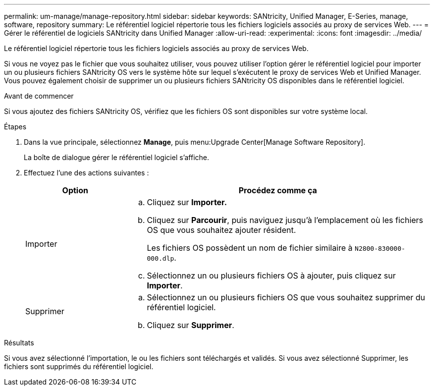 ---
permalink: um-manage/manage-repository.html 
sidebar: sidebar 
keywords: SANtricity, Unified Manager, E-Series, manage, software, repository 
summary: Le référentiel logiciel répertorie tous les fichiers logiciels associés au proxy de services Web. 
---
= Gérer le référentiel de logiciels SANtricity dans Unified Manager
:allow-uri-read: 
:experimental: 
:icons: font
:imagesdir: ../media/


[role="lead"]
Le référentiel logiciel répertorie tous les fichiers logiciels associés au proxy de services Web.

Si vous ne voyez pas le fichier que vous souhaitez utiliser, vous pouvez utiliser l'option gérer le référentiel logiciel pour importer un ou plusieurs fichiers SANtricity OS vers le système hôte sur lequel s'exécutent le proxy de services Web et Unified Manager. Vous pouvez également choisir de supprimer un ou plusieurs fichiers SANtricity OS disponibles dans le référentiel logiciel.

.Avant de commencer
Si vous ajoutez des fichiers SANtricity OS, vérifiez que les fichiers OS sont disponibles sur votre système local.

.Étapes
. Dans la vue principale, sélectionnez *Manage*, puis menu:Upgrade Center[Manage Software Repository].
+
La boîte de dialogue gérer le référentiel logiciel s'affiche.

. Effectuez l'une des actions suivantes :
+
[cols="25h,~"]
|===
| Option | Procédez comme ça 


 a| 
Importer
 a| 
.. Cliquez sur *Importer.*
.. Cliquez sur *Parcourir*, puis naviguez jusqu'à l'emplacement où les fichiers OS que vous souhaitez ajouter résident.
+
Les fichiers OS possèdent un nom de fichier similaire à `N2800-830000-000.dlp`.

.. Sélectionnez un ou plusieurs fichiers OS à ajouter, puis cliquez sur *Importer*.




 a| 
Supprimer
 a| 
.. Sélectionnez un ou plusieurs fichiers OS que vous souhaitez supprimer du référentiel logiciel.
.. Cliquez sur *Supprimer*.


|===


.Résultats
Si vous avez sélectionné l'importation, le ou les fichiers sont téléchargés et validés. Si vous avez sélectionné Supprimer, les fichiers sont supprimés du référentiel logiciel.
